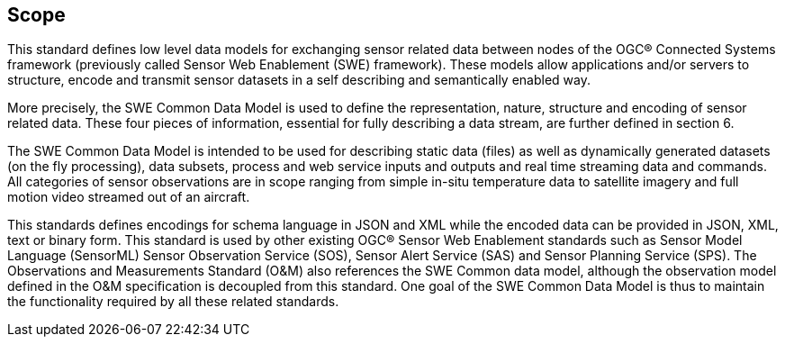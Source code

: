 == Scope

This standard defines low level data models for exchanging sensor related data between nodes of the OGC® Connected Systems framework (previously called Sensor Web Enablement (SWE) framework). These models allow applications and/or servers to structure, encode and transmit sensor datasets in a self describing and semantically enabled way.

More precisely, the SWE Common Data Model is used to define the representation, nature, structure and encoding of sensor related data. These four pieces of information, essential for fully describing a data stream, are further defined in section 6.

The SWE Common Data Model is intended to be used for describing static data (files) as well as dynamically generated datasets (on the fly processing), data subsets, process and web service inputs and outputs and real time streaming data and commands. All categories of sensor observations are in scope ranging from simple in-situ temperature data to satellite imagery and full motion video streamed out of an aircraft.

This standards defines encodings for schema language in JSON and XML while the encoded data can be provided in JSON, XML, text or binary form. This standard is used by other existing OGC® Sensor Web Enablement standards such as Sensor Model Language (SensorML) Sensor Observation Service (SOS), Sensor Alert Service (SAS) and Sensor Planning Service (SPS). The Observations and Measurements Standard (O&M) also references the SWE Common data model, although the observation model defined in the O&M specification is decoupled from this standard. One goal of the SWE Common Data Model is thus to maintain the functionality required by all these related standards.
